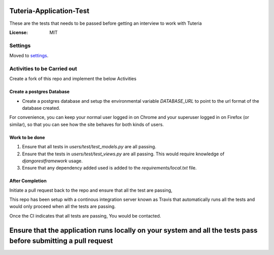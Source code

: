 Tuteria-Application-Test
========================

These are the tests that needs to be passed before getting an interview to work with Tuteria

.. image:: https://img.shields.io/badge/built%20with-Cookiecutter%20Django-ff69b4.svg
     :target: https://github.com/pydanny/cookiecutter-django/
     :alt: Built with Cookiecutter Django




:License: MIT


Settings
--------

Moved to settings_.

.. _settings: http://cookiecutter-django.readthedocs.io/en/latest/settings.html

Activities to be Carried out
----------------------------
Create a fork of this repo and implement the below Activities


Create a postgres Database
^^^^^^^^^^^^^^^^^^^^^^^^^^

* Create a postgres database and setup the environmental variable `DATABASE_URL` to point to the url format of the database created.


For convenience, you can keep your normal user logged in on Chrome and your superuser logged in on Firefox (or similar), so that you can see how the site behaves for both kinds of users.

Work to be done
^^^^^^^^^^^^^^^
1. Ensure that all tests in `users/test/test_models.py` are all passing.

2. Ensure that the tests in `users/test/test_views.py` are all passing. This would require knowledge of `djangorestframework` usage.
3. Ensure that any dependency added used is added to the `requirements/local.txt` file.

After Completion
^^^^^^^^^^^^^^^^^^^^^^^^^^^^^^^^^^^^^^^

Initiate a pull request back to the repo and ensure that all the test are passing,

This repo has been setup with a continous integration server known as Travis that 
automatically runs all the tests and would only proceed when all the tests are passing.

Once the CI indicates that all tests are passing, You would be contacted.

Ensure that the application runs locally on your system and all the tests pass before submitting a pull request
=================================================================================================================
